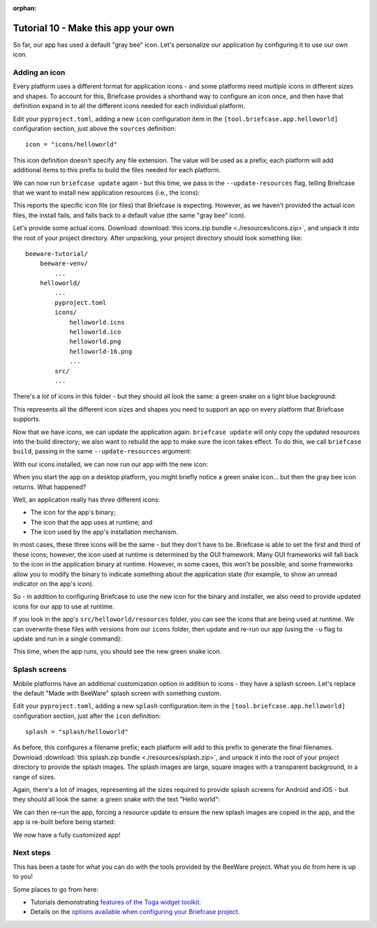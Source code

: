 :orphan:

====================================
Tutorial 10 - Make this app your own
====================================

So far, our app has used a default "gray bee" icon. Let's personalize our
application by configuring it to use our own icon.

Adding an icon
==============

Every platform uses a different format for application icons - and some
platforms need *multiple* icons in different sizes and shapes. To account for
this, Briefcase provides a shorthand way to configure an icon once, and then
have that definition expand in to all the different icons needed for each
individual platform.

Edit your ``pyproject.toml``, adding a new ``icon`` configuration item in the
``[tool.briefcase.app.helloworld]`` configuration section, just above the
``sources`` definition::

    icon = "icons/helloworld"

This icon definition doesn't specify any file extension. The value will be used as
a prefix; each platform will add additional items to this prefix to build the files
needed for each platform.

We can now run ``briefcase update`` again - but this time, we pass in the
``--update-resources`` flag, telling Briefcase that we want to install new
application resources (i.e., the icons):

.. tabs::

  .. group-tab:: macOS

    .. code-block:: console

      (beeware-venv) $ briefcase update --update-resources

      [helloworld] Updating application code...
      Installing src/helloworld... done

      [helloworld] Updating application resources...
      Unable to find icons/helloworld.icns for application icon; using default

      [helloworld] Removing unneeded app content...
      Removing unneeded app bundle content... done

      [helloworld] Application updated.

  .. group-tab:: Linux

    .. code-block:: console

      (beeware-venv) $ briefcase update --update-resources

      [helloworld] Updating application code...
      Installing src/helloworld... done

      [helloworld] Updating application resources...
      Unable to find icons/helloworld-16.png for 16px application icon; using default
      Unable to find icons/helloworld-32.png for 32px application icon; using default
      Unable to find icons/helloworld-64.png for 64px application icon; using default
      Unable to find icons/helloworld-128.png for 128px application icon; using default
      Unable to find icons/helloworld-256.png for 256px application icon; using default
      Unable to find icons/helloworld-512.png for 512px application icon; using default

      [helloworld] Removing unneeded app content...
      Removing unneeded app bundle content... done

      [helloworld] Application updated.

  .. group-tab:: Windows

    .. code-block:: doscon

      (beeware-venv) C:\...>briefcase update --update-resources

      [helloworld] Updating application code...
      Installing src/helloworld... done

      [helloworld] Updating application resources...
      Unable to find icons/helloworld.ico for application icon; using default

      [helloworld] Removing unneeded app content...
      Removing unneeded app bundle content... done

      [helloworld] Application updated.

  .. group-tab:: Android

    .. code-block:: console

      (beeware-venv) $ briefcase update android --update-resources

      [helloworld] Updating application code...
      Installing src/helloworld... done

      [helloworld] Updating application resources...
      Unable to find icons/helloworld-round-48.png for 48px round application icon; using default
      Unable to find icons/helloworld-round-72.png for 72px round application icon; using default
      Unable to find icons/helloworld-round-96.png for 96px round application icon; using default
      Unable to find icons/helloworld-round-144.png for 144px round application icon; using default
      Unable to find icons/helloworld-round-192.png for 192px round application icon; using default
      Unable to find icons/helloworld-square-48.png for 48px square application icon; using default
      Unable to find icons/helloworld-square-72.png for 72px square application icon; using default
      Unable to find icons/helloworld-square-96.png for 96px square application icon; using default
      Unable to find icons/helloworld-square-144.png for 144px square application icon; using default
      Unable to find icons/helloworld-square-192.png for 192px square application icon; using default

      [helloworld] Removing unneeded app content...
      Removing unneeded app bundle content... done

      [helloworld] Application updated.

  .. group-tab:: iOS

    .. code-block:: console

      (beeware-venv) $ briefcase iOS --update-resources

        [helloworld] Updating application code...
        Installing src/helloworld... done

        [helloworld] Updating application resources...
        Unable to find icons/helloworld-20.png for 20px application icon; using default
        Unable to find icons/helloworld-29.png for 29px application icon; using default
        Unable to find icons/helloworld-40.png for 40px application icon; using default
        Unable to find icons/helloworld-58.png for 58px application icon; using default
        Unable to find icons/helloworld-60.png for 60px application icon; using default
        Unable to find icons/helloworld-76.png for 76px application icon; using default
        Unable to find icons/helloworld-80.png for 80px application icon; using default
        Unable to find icons/helloworld-87.png for 87px application icon; using default
        Unable to find icons/helloworld-120.png for 120px application icon; using default
        Unable to find icons/helloworld-152.png for 152px application icon; using default
        Unable to find icons/helloworld-167.png for 167px application icon; using default
        Unable to find icons/helloworld-180.png for 180px application icon; using default
        Unable to find icons/helloworld-1024.png for 1024px application icon; using default

        [helloworld] Removing unneeded app content...
        Removing unneeded app bundle content... done

        [helloworld] Application updated.

This reports the specific icon file (or files) that Briefcase is expecting.
However, as we haven't provided the actual icon files, the install fails, and
falls back to a default value (the same "gray bee" icon).

Let's provide some actual icons. Download :download:`this icons.zip bundle
<./resources/icons.zip>`, and unpack it into the root of your project
directory. After unpacking, your project directory should look something like::

    beeware-tutorial/
        beeware-venv/
            ...
        helloworld/
            ...
            pyproject.toml
            icons/
                helloworld.icns
                helloworld.ico
                helloworld.png
                helloworld-16.png
                ...
            src/
            ...

There's a *lot* of icons in this folder - but they should all look the same: a
green snake on a light blue background:

.. image:: resources/icon.png
    :align: center
    :alt: Icon of green snake with a blue background

This represents all the different icon sizes and shapes you need to support an
app on every platform that Briefcase supports.

Now that we have icons, we can update the application again. ``briefcase
update`` will only copy the updated resources into the build directory; we also
want to rebuild the app to make sure the icon takes effect. To do this, we call
``briefcase build``, passing in the same ``--update-resources`` argument:

.. tabs::

  .. group-tab:: macOS

    .. code-block:: console

      (beeware-venv) $ briefcase build --update-resources

      [helloworld] Updating application code...
      Installing src/helloworld... done

      [helloworld] Updating application resources...
      Unable to find icons/helloworld.icns for application icon; using default

      [helloworld] Removing unneeded app content...
      Removing unneeded app bundle content... done

      [helloworld] Application updated.

      [helloworld] Ad-hoc signing app...
           ━━━━━━━━━━━━━━━━━━━━━━━━━━━━━━━━━━━━━━━━━━━━━━━━━━ 100.0% • 00:01

      [helloworld] Built build/helloworld/macos/app/Hello World.app

  .. group-tab:: Linux

    .. code-block:: console

      (beeware-venv) $ briefcase build --update-resources

      [helloworld] Updating application code...
      Installing src/helloworld... done

      [helloworld] Updating application resources...
      Installing icons/helloworld-16.png as 16px application icon... done
      Installing icons/helloworld-32.png as 32px application icon... done
      Installing icons/helloworld-64.png as 64px application icon... done
      Installing icons/helloworld-128.png as 128px application icon... done
      Installing icons/helloworld-256.png as 256px application icon... done
      Installing icons/helloworld-512.png as 512px application icon... done

      [helloworld] Removing unneeded app content...
      Removing unneeded app bundle content... done

      [helloworld] Application updated.

      [helloworld] Building application...
      Build bootstrap binary...
      ...

      [helloworld] Built build/helloworld/linux/ubuntu/jammy/helloworld-0.0.1/usr/bin/helloworld

  .. group-tab:: Windows

    .. code-block:: doscon

      (beeware-venv) C:\...>briefcase build --update-resources

      [helloworld] Updating application code...
      Installing src/helloworld... done

      [helloworld] Updating application resources...
      Unable to find icons/helloworld.ico for application icon; using default

      [helloworld] Removing unneeded app content...
      Removing unneeded app bundle content... done

      [helloworld] Application updated.

      [helloworld] Building App...
      Removing any digital signatures from stub app... done
      Setting stub app details... done

      [helloworld] Built build\helloworld\windows\app\src\Hello World.exe

  .. group-tab:: Android

    .. code-block:: console

      (beeware-venv) $ briefcase build android --update-resources

      [helloworld] Updating application code...
      Installing src/helloworld... done

      [helloworld] Updating application resources...
      Installing icons/helloworld-round-48.png as 48px round application icon... done
      Installing icons/helloworld-round-72.png as 72px round application icon... done
      Installing icons/helloworld-round-96.png as 96px round application icon... done
      Installing icons/helloworld-round-144.png as 144px round application icon... done
      Installing icons/helloworld-round-192.png as 192px round application icon... done
      Installing icons/helloworld-square-48.png as 48px square application icon... done
      Installing icons/helloworld-square-72.png as 72px square application icon... done
      Installing icons/helloworld-square-96.png as 96px square application icon... done
      Installing icons/helloworld-square-144.png as 144px square application icon... done
      Installing icons/helloworld-square-192.png as 192px square application icon... done

      [helloworld] Removing unneeded app content...
      Removing unneeded app bundle content... done

      [helloworld] Application updated.

  .. group-tab:: iOS

    .. code-block:: console

      (beeware-venv) $ briefcase build iOS --update-resources

      [helloworld] Updating application code...
      Installing src/helloworld... done

      [helloworld] Updating application resources...
      Installing icons/helloworld-20.png as 20px application icon... done
      Installing icons/helloworld-29.png as 29px application icon... done
      Installing icons/helloworld-40.png as 40px application icon... done
      Installing icons/helloworld-58.png as 58px application icon... done
      Installing icons/helloworld-60.png as 60px application icon... done
      Installing icons/helloworld-76.png as 76px application icon... done
      Installing icons/helloworld-80.png as 80px application icon... done
      Installing icons/helloworld-87.png as 87px application icon... done
      Installing icons/helloworld-120.png as 120px application icon... done
      Installing icons/helloworld-152.png as 152px application icon... done
      Installing icons/helloworld-167.png as 167px application icon... done
      Installing icons/helloworld-180.png as 180px application icon... done
      Installing icons/helloworld-1024.png as 1024px application icon... done

      [helloworld] Removing unneeded app content...
      Removing unneeded app bundle content... done

      [helloworld] Application updated.

With our icons installed, we can now run our app with the new icon:

.. tabs::

  .. group-tab:: macOS

    .. code-block:: console

      (beeware-venv) $ briefcase run

      [helloworld] Starting app...

  .. group-tab:: Linux

    .. code-block:: console

      (beeware-venv) $ briefcase run

      [helloworld] Starting app...

  .. group-tab:: Windows

    .. code-block:: doscon

      (beeware-venv) C:\...>briefcase update --update-resources

      [helloworld] Updating application code...
      Installing src/helloworld... done

      [helloworld] Updating application resources...
      Unable to find icons/helloworld.ico for application icon; using default

      [helloworld] Removing unneeded app content...
      Removing unneeded app bundle content... done

      [helloworld] Application updated.

  .. group-tab:: Android

    .. code-block:: console

      (beeware-venv) $ briefcase run android

      [helloworld] Starting app...

  .. group-tab:: iOS

    .. code-block:: console

      (beeware-venv) $ briefcase run iOS

      [helloworld] Starting app...

When you start the app on a desktop platform, you might briefly notice a green
snake icon... but then the gray bee icon returns. What happened?

Well, an application really has *three* different icons:

* The icon for the app's binary;
* The icon that the app uses at runtime; and
* The icon used by the app's installation mechanism.

In most cases, these three icons will be the same - but they don't have to be.
Briefcase is able to set the first and third of these icons; however, the icon
used at runtime is determined by the GUI framework. Many GUI frameworks will
fall back to the icon in the application binary at runtime. However, in some
cases, this won't be possible; and some frameworks allow you to modify the
binary to indicate something about the application state (for example, to show
an unread indicator on the app's icon).

So - in addition to configuring Briefcase to use the new icon for the binary and
installer, we also need to provide updated icons for our app to use at runtime.

If you look in the app's ``src/helloworld/resources`` folder, you can see the
icons that are being used at runtime. We can overwrite these files with versions
from our ``icons`` folder, then update and re-run our app (using the ``-u`` flag
to update and run in a single command):

.. tabs::

  .. group-tab:: macOS

    .. code-block:: console

      (beeware-venv) $ cp icons/helloworld.icns src/helloworld/resources
      (beeware-venv) $ briefcase run -u

      [helloworld] Updating application code...
      Installing src/helloworld... done

      [helloworld] Removing unneeded app content...
      Removing unneeded app bundle content... done

      [helloworld] Application updated.

      [helloworld] Building application...
      ...

      [helloworld] Built build/helloworld/macos/app/Hello World.app

      [helloworld] Starting app...

  .. group-tab:: Linux

    .. code-block:: console

      (beeware-venv) $ cp icons/helloworld-72.png src/helloworld/resources
      (beeware-venv) $ briefcase run -u

      [helloworld] Finalizing application configuration...
      Targeting ubuntu:jammy (Vendor base debian)
      Determining glibc version... done

      Targeting glibc 2.35
      Targeting Python3.10

      [helloworld] Updating application code...
      Installing src/helloworld... done

      [helloworld] Removing unneeded app content...
      Removing unneeded app bundle content... done

      [helloworld] Application updated.

      [helloworld] Building application...
      ...

      [helloworld] Built build/helloworld/linux/ubuntu/jammy/helloworld-0.0.1/usr/bin/helloworld

      [helloworld] Starting app...

  .. group-tab:: Windows

    .. code-block:: doscon

      (beeware-venv) C:\...>copy icons\helloworld.ico src\helloworld\resources
      (beeware-venv) C:\...>briefcase run -u

      [helloworld] Updating application code...
      Installing src/helloworld... done

      [helloworld] Removing unneeded app content...
      Removing unneeded app bundle content... done

      [helloworld] Application updated.

      [helloworld] Starting app...

  .. group-tab:: Android

    This step isn't needed on Android, as mobile platforms don't have runtime
    icons.

  .. group-tab:: iOS

    This step isn't needed on iOS, as mobile platforms don't have runtime
    icons.

This time, when the app runs, you should see the new green snake icon.

Splash screens
==============

Mobile platforms have an additional customization option in addition to icons -
they have a splash screen. Let's replace the default "Made with BeeWare" splash
screen with something custom.

Edit your ``pyproject.toml``, adding a new ``splash`` configuration item in the
``[tool.briefcase.app.helloworld]`` configuration section, just after the
``icon`` definition::

    splash = "splash/helloworld"

As before, this configures a filename prefix; each platform will add to this
prefix to generate the final filenames. Download :download:`this splash.zip bundle
<./resources/splash.zip>`, and unpack it into the root of your project
directory to provide the splash images. The splash images are large, square
images with a transparent background, in a range of sizes.

Again, there's a lot of images, representing all the sizes required to provide
splash screens for Android and iOS - but they should all look the same: a green
snake with the text "Hello world":

.. image:: resources/splash.png
    :align: center
    :alt: Icon of green snake with a blue background

We can then re-run the app, forcing a resource update to ensure the new splash
images are copied in the app, and the app is re-built before being started:

.. tabs::

  .. group-tab:: macOS

     This step isn't required on macOS, as macOS apps don't have splash screens.

  .. group-tab:: Linux

     This step isn't required on Linux, as Linux apps don't have splash screens.

  .. group-tab:: Windows

     This step isn't required on Windows, as Windows apps don't have splash screens.

  .. group-tab:: Android

    .. code-block:: console

      (beeware-venv) $ briefcase run android --update-resources

      [helloworld] Updating application code...
      Installing src/helloworld... done

      [helloworld] Updating application resources...
      Installing icons/helloworld-round-48.png as 48px round application icon... done
      Installing icons/helloworld-round-72.png as 72px round application icon... done
      Installing icons/helloworld-round-96.png as 96px round application icon... done
      Installing icons/helloworld-round-144.png as 144px round application icon... done
      Installing icons/helloworld-round-192.png as 192px round application icon... done
      Installing icons/helloworld-square-48.png as 48px square application icon... done
      Installing icons/helloworld-square-72.png as 72px square application icon... done
      Installing icons/helloworld-square-96.png as 96px square application icon... done
      Installing icons/helloworld-square-144.png as 144px square application icon... done
      Installing icons/helloworld-square-192.png as 192px square application icon... done
      Installing splash/helloworld-normal-320.png as 320px normal splash image... done
      Installing splash/helloworld-normal-480.png as 480px normal splash image... done
      Installing splash/helloworld-normal-640.png as 640px normal splash image... done
      Installing splash/helloworld-normal-960.png as 960px normal splash image... done
      Installing splash/helloworld-normal-1280.png as 1280px normal splash image... done
      Installing splash/helloworld-large-480.png as 480px large splash image... done
      Installing splash/helloworld-large-720.png as 720px large splash image... done
      Installing splash/helloworld-large-960.png as 960px large splash image... done
      Installing splash/helloworld-large-1440.png as 1440px large splash image... done
      Installing splash/helloworld-large-1920.png as 1920px large splash image... done
      Installing splash/helloworld-xlarge-720.png as 720px xlarge splash image... done
      Installing splash/helloworld-xlarge-1080.png as 1080px xlarge splash image... done
      Installing splash/helloworld-xlarge-1440.png as 1440px xlarge splash image... done
      Installing splash/helloworld-xlarge-2160.png as 2160px xlarge splash image... done
      Installing splash/helloworld-xlarge-2880.png as 2880px xlarge splash image... done

      [helloworld] Removing unneeded app content...
      Removing unneeded app bundle content... done

      [helloworld] Application updated.

      [helloworld] Updating app metadata...
      Setting main module... done

      [helloworld] Building Android APK...
      ...
      Building... done

      [helloworld] Built build/helloworld/android/gradle/app/build/outputs/apk/debug/app-debug.apk

      [helloworld] Starting app...

  .. group-tab:: iOS

    .. code-block:: console

      (beeware-venv) $ briefcase build iOS --update-resources

      [helloworld] Updating application code...
      Installing src/helloworld... done

      [helloworld] Updating application resources...
      Installing icons/helloworld-20.png as 20px application icon... done
      Installing icons/helloworld-29.png as 29px application icon... done
      Installing icons/helloworld-40.png as 40px application icon... done
      Installing icons/helloworld-58.png as 58px application icon... done
      Installing icons/helloworld-60.png as 60px application icon... done
      Installing icons/helloworld-76.png as 76px application icon... done
      Installing icons/helloworld-80.png as 80px application icon... done
      Installing icons/helloworld-87.png as 87px application icon... done
      Installing icons/helloworld-120.png as 120px application icon... done
      Installing icons/helloworld-152.png as 152px application icon... done
      Installing icons/helloworld-167.png as 167px application icon... done
      Installing icons/helloworld-180.png as 180px application icon... done
      Installing icons/helloworld-1024.png as 1024px application icon... done
      Installing splash/helloworld-800.png as 800px splash image... done
      Installing splash/helloworld-1600.png as 1600px splash image... done
      Installing splash/helloworld-2400.png as 2400px splash image... done

      [helloworld] Removing unneeded app content...
      Removing unneeded app bundle content... done

      [helloworld] Application updated.

      [helloworld] Updating app metadata...
      Setting main module... done

      [helloworld] Building Xcode project...
      Building... done

      [helloworld] Built build/helloworld/ios/xcode/build/Debug-iphonesimulator/Hello World.app

      [helloworld] Starting app...

We now have a fully customized app!

Next steps
==========

This has been a taste for what you can do with the tools provided by the
BeeWare project. What you do from here is up to you!

Some places to go from here:

* Tutorials demonstrating `features of the Toga widget toolkit
  <https://toga.readthedocs.io/en/latest/tutorial/index.html>`__.
* Details on the `options available when configuring your Briefcase project
  <https://briefcase.readthedocs.io/en/latest/reference/index.html>`__.

.. We've now got an application with a custom icon on our desktop and phone! How do
.. we share this application with everyone else? Turn to :doc:`Tutorial 11
.. <tutorial-11>` to find out...
